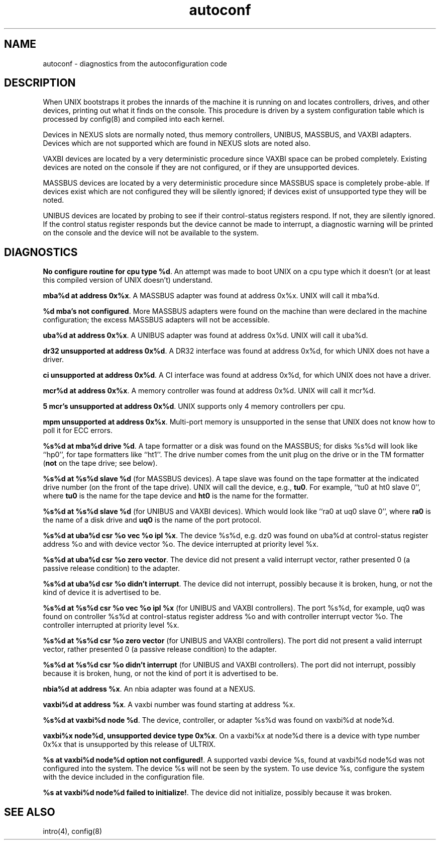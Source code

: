 .TH autoconf 4
.SH NAME
autoconf \- diagnostics from the autoconfiguration code
.SH DESCRIPTION
When UNIX bootstraps it probes the innards of the machine it is running
on and locates controllers, drives, and other devices, printing out
what it finds on the console.  This procedure is driven by a system
configuration table which is processed by
config(8)
and compiled into each kernel.
.PP
Devices in NEXUS slots are normally noted, thus memory controllers,
UNIBUS, MASSBUS, and VAXBI adapters.  Devices which are not supported
which are found in NEXUS slots are noted also.
.PP
VAXBI devices are located by a very deterministic procedure
since VAXBI space can be probed completely.  Existing devices are noted
on the console if they are not configured, or if they are
unsupported devices.
.PP
MASSBUS devices are located by a very deterministic procedure since
MASSBUS space is completely probe-able.  If devices exist which
are not configured they will be silently ignored; if devices exist of
unsupported type they will be noted.
.PP
UNIBUS devices are located by probing to see if their control-status
registers respond.  If not, they are silently ignored.  If the control
status register responds but the device cannot be made to interrupt,
a diagnostic warning will be printed on the console and the device
will not be available to the system. 
.PP
.SH DIAGNOSTICS
\fBNo configure routine for cpu type %d\fR.  An attempt was made
to boot UNIX on a cpu type which it doesn't (or at least this compiled 
version of UNIX doesn't) understand.
.PP
\fBmba%d at address 0x%x\fR.  A MASSBUS adapter was found at
address 0x%x.  UNIX will call it mba%d.
.PP
\fB%d mba's not configured\fR.  More MASSBUS adapters were found on
the machine than were declared in the machine configuration; the excess
MASSBUS adapters will not be accessible.
.PP
\fBuba%d at address 0x%x\fR.  A UNIBUS adapter was found at
address 0x%d.  UNIX will call it uba%d.
.PP
\fBdr32 unsupported at address 0x%d\fR.  A DR32 interface was found at 
address 0x%d, for which UNIX does not have a driver.
.PP
\fBci unsupported at address 0x%d\fR.  A CI interface was found at
address 0x%d, for which UNIX does not have a driver.
.PP
\fBmcr%d at address 0x%x\fR.  A memory controller was found at
address 0x%d.  UNIX will call it mcr%d.
.PP
\fB5 mcr's unsupported at address 0x%d\fR.  UNIX supports only 
4 memory controllers per cpu.
.PP
\fBmpm unsupported at address 0x%x\fR.  Multi-port memory is 
unsupported in the sense that UNIX does not know how to poll it for 
ECC errors.
.PP
\fB%s%d at mba%d drive %d\fR.  A tape formatter or a disk was found
on the MASSBUS; for disks %s%d will look like ``hp0'', 
for tape formatters like ``ht1''.  
The drive number comes from the unit plug on the drive
or in the TM formatter (\fBnot\fR on the tape drive; see below).
.PP
\fB%s%d at %s%d slave %d\fR (for MASSBUS devices).
A tape slave was found on the tape formatter 
at the indicated drive number (on the front of the tape drive).
UNIX will call the device, e.g., \fBtu0\fR.
For example, ``tu0 at ht0 slave 0'',
where \fBtu0\fR is the name for the tape device and \fBht0\fR is the 
name for the formatter.  
.PP
\fB%s%d at %s%d slave %d\fR (for UNIBUS and VAXBI devices).
Which would look like ``ra0 at uq0 slave 0'',
where \fBra0\fR is the name of a disk drive and \fBuq0\fR is the name
of the port protocol.
.PP
\fB%s%d at uba%d csr %o vec %o ipl %x\fR.  The device %s%d, e.g. dz0
was found on uba%d at control-status register address %o and with
device vector %o.  The device interrupted at priority level %x.
.PP
\fB%s%d at uba%d csr %o zero vector\fR.  The device did not present
a valid interrupt vector, rather presented 0 (a passive release condition)
to the adapter.
.PP
\fB%s%d at uba%d csr %o didn't interrupt\fR.  
The device did not interrupt, possibly because it is broken, 
hung, or not the kind of device it is advertised to be.
.PP
\fB%s%d at %s%d csr %o vec %o ipl %x\fR (for UNIBUS and VAXBI
controllers).  The port %s%d, for example, uq0
was found on controller %s%d at control-status register address %o 
and with controller interrupt vector %o.  
The controller interrupted at priority level %x.
.PP
\fB%s%d at %s%d csr %o zero vector\fR (for UNIBUS and VAXBI
controllers).  The port did not present
a valid interrupt vector, rather presented 0 (a passive release condition)
to the adapter.
.PP
\fB%s%d at %s%d csr %o didn't interrupt\fR (for UNIBUS and
VAXBI controllers).  The port did not interrupt, possibly because 
it is broken, hung, or not the kind of port it is advertised to be.
.PP
\fBnbia%d at address %x\fR.  An nbia adapter was found at a NEXUS.
.PP
\fBvaxbi%d at address %x\fR.  A vaxbi number was found starting at
address %x.
.PP
\fB%s%d at vaxbi%d node %d\fR.  The device, controller, or adapter
%s%d was found on vaxbi%d at node%d.
.PP
\fBvaxbi%x node%d, unsupported device type 0x%x\fR. On a vaxbi%x at
node%d there is a device with type number 0x%x that is
unsupported by this release of ULTRIX.
.PP
\fB%s at vaxbi%d node%d option not configured!\fR.  A supported vaxbi
device %s, found at vaxbi%d node%d was not configured into the
system.  The device %s will not be seen by the system.  To use
device %s, configure the system with the device included in the
configuration file.
.PP
\fB%s at vaxbi%d node%d failed to initialize!\fR.  The device did not
initialize, possibly because it was broken.
.SH SEE ALSO
intro(4), config(8)
